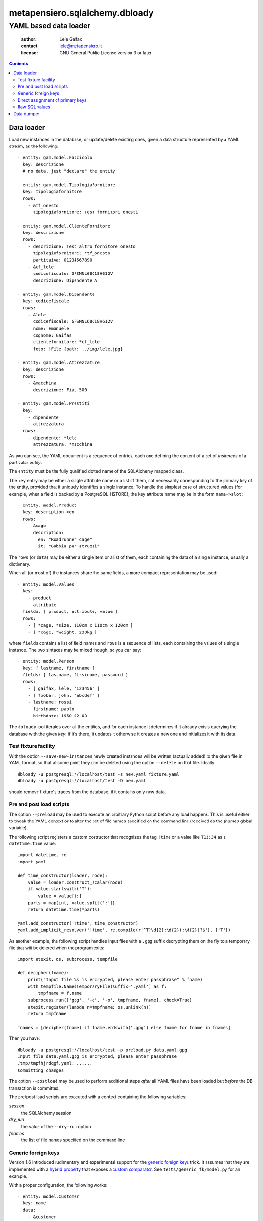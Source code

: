.. -*- coding: utf-8 -*-
.. :Project:   metapensiero.sqlalchemy.dbloady -- YAML based data loader
.. :Created:   ven  1 gen 2016, 16.19.54, CET
.. :Author:    Lele Gaifax <lele@metapensiero.it>
.. :License:   GNU General Public License version 3 or later
.. :Copyright: Copyright (C) 2016 Lele Gaifax
..

=================================
 metapensiero.sqlalchemy.dbloady
=================================

----------------------
YAML based data loader
----------------------

 :author: Lele Gaifax
 :contact: lele@metapensiero.it
 :license: GNU General Public License version 3 or later

.. contents::

Data loader
===========

Load new instances in the database, or update/delete existing ones, given a data structure
represented by a YAML stream, as the following::

    - entity: gam.model.Fascicolo
      key: descrizione
      # no data, just "declare" the entity

    - entity: gam.model.TipologiaFornitore
      key: tipologiafornitore
      rows:
        - &tf_onesto
          tipologiafornitore: Test fornitori onesti

    - entity: gam.model.ClienteFornitore
      key: descrizione
      rows:
        - descrizione: Test altro fornitore onesto
          tipologiafornitore: *tf_onesto
          partitaiva: 01234567890
        - &cf_lele
          codicefiscale: GFSMNL68C18H612V
          descrizione: Dipendente A

    - entity: gam.model.Dipendente
      key: codicefiscale
      rows:
        - &lele
          codicefiscale: GFSMNL68C18H612V
          nome: Emanuele
          cognome: Gaifas
          clientefornitore: *cf_lele
          foto: !File {path: ../img/lele.jpg}

    - entity: gam.model.Attrezzature
      key: descrizione
      rows:
        - &macchina
          descrizione: Fiat 500

    - entity: gam.model.Prestiti
      key:
        - dipendente
        - attrezzatura
      rows:
        - dipendente: *lele
          attrezzatura: *macchina

As you can see, the YAML document is a sequence of entries, each one defining the content of a
set of *instances* of a particular *entity*.

The ``entity`` must be the fully qualified dotted name of the SQLAlchemy mapped class.

The ``key`` entry may be either a single attribute name or a list of them, not necessarily
corresponding to the primary key of the entity, provided that it uniquely identifies a single
instance.  To handle the simplest case of structured values (for example, when a field is
backed by a PostgreSQL HSTORE), the key attribute name may be in the form ``name->slot``::

    - entity: model.Product
      key: description->en
      rows:
        - &cage
          description:
            en: "Roadrunner cage"
            it: "Gabbia per struzzi"

The ``rows`` (or ``data``) may be either a single item or a list of them, each containing
the data of a single instance, usually a dictionary.

.. _fields:

When all (or most of) the instances share the same fields, a more compact representation may be
used::

    - entity: model.Values
      key:
        - product
        - attribute
      fields: [ product, attribute, value ]
      rows:
        - [ *cage, *size, 110cm x 110cm x 120cm ]
        - [ *cage, *weight, 230kg ]

where ``fields`` contains a list of field names and ``rows`` is a sequence of lists, each
containing the values of a single instance.  The two sintaxes may be mixed though, so you can
say::

    - entity: model.Person
      key: [ lastname, firstname ]
      fields: [ lastname, firstname, password ]
      rows:
        - [ gaifax, lele, "123456" ]
        - [ foobar, john, "abcdef" ]
        - lastname: rossi
          firstname: paolo
          birthdate: 1950-02-03

The ``dbloady`` tool iterates over all the entities, and for each instance it determines if it
already exists querying the database with the given *key*: if it's there, it updates it
otherwise it creates a new one and initializes it with its data.


Test fixture facility
---------------------

With the option ``--save-new-instances`` newly created instances will be written (actually
added) to the given file in YAML format, so that at some point they can be deleted using the
option ``--delete`` on that file.  Ideally

::

  dbloady -u postgresql://localhost/test -s new.yaml fixture.yaml
  dbloady -u postgresql://localhost/test -D new.yaml

should remove fixture's traces from the database, if it contains only new data.


Pre and post load scripts
-------------------------

The option ``--preload`` may be used to execute an arbitrary Python script before any load
happens.  This is useful either to tweak the YAML context or to alter the set of file names
specified on the command line (received as the `fnames` global variable).

The following script registers a custom costructor that recognizes the tag ``!time`` or a value
like ``T12:34`` as a ``datetime.time`` value::

  import datetime, re
  import yaml

  def time_constructor(loader, node):
      value = loader.construct_scalar(node)
      if value.startswith('T'):
          value = value[1:]
      parts = map(int, value.split(':'))
      return datetime.time(*parts)

  yaml.add_constructor('!time', time_constructor)
  yaml.add_implicit_resolver('!time', re.compile(r'^T?\d{2}:\d{2}(:\d{2})?$'), ['T'])

As another example, the following script handles input files with a ``.gpg`` suffix decrypting
them on the fly to a temporary file that will be deleted when the program exits::

  import atexit, os, subprocess, tempfile

  def decipher(fname):
      print("Input file %s is encrypted, please enter passphrase" % fname)
      with tempfile.NamedTemporaryFile(suffix='.yaml') as f:
          tmpfname = f.name
      subprocess.run(['gpg', '-q', '-o', tmpfname, fname], check=True)
      atexit.register(lambda n=tmpfname: os.unlink(n))
      return tmpfname

  fnames = [decipher(fname) if fname.endswith('.gpg') else fname for fname in fnames]

Then you have::

  dbloady -u postgresql://localhost/test -p preload.py data.yaml.gpg
  Input file data.yaml.gpg is encrypted, please enter passphrase
  /tmp/tmpfhjrdqgf.yaml: ......
  Committing changes

The option ``--postload`` may be used to perform additional steps *after* all YAML files have
been loaded but *before* the DB transaction is committed.

The pre/post load scripts are executed with a context containing the following variables:

`session`
  the SQLAlchemy session

`dry_run`
  the value of the ``--dry-run`` option

`fnames`
  the list of file names specified on the command line


Generic foreign keys
--------------------

Version 1.6 introduced rudimentary and experimental support for the `generic foreign keys`__
trick. It assumes that they are implemented with a `hybrid property`__ that exposes a `custom
comparator`__. See ``tests/generic_fk/model.py`` for an example.

__ http://docs.sqlalchemy.org/en/latest/_modules/examples/generic_associations/generic_fk.html
__ http://docs.sqlalchemy.org/en/rel_1_1/orm/extensions/hybrid.html
__ http://docs.sqlalchemy.org/en/rel_1_1/orm/extensions/hybrid.html#building-custom-comparators

With a proper configuration, the following works::

  - entity: model.Customer
    key: name
    data:
      - &customer
        name: Best customer

  - entity: model.Supplier
    key: company_name
    data:
      - &supplier
        company_name: ACME

  - entity: model.Address
    key:
      - related_object
      - street
    data:
      - related_object: *customer
        street: 123 anywhere street
      - related_object: *supplier
        street: 321 long winding road


Direct assignment of primary keys
---------------------------------

When the attribute does not correspond to a relationship property, assignment of an instance
reference will set the attribute to the instance's primary key::

  - entity: model.Person
    key:
      - lastname
      - firstname
    fields:
      - lastname
      - firstname
    data:
      - &johndoe [ Doe, John ]

  - entity: model.CannedFilter
    key: description
    data:
      - &onlyjohndoe
        description: "Only John Doe"

  - entity: model.Condition
    key:
      - filter
      - fieldname
    data:
      - filter: *onlyjohndoe
        fieldname: "persons.id"
        fieldvalue: *johndoe

Raw SQL values
--------------

Sometime a value requires executing an arbitrary query on the database, maybe because it is
computed by a trigger or more generally because it cannot be determined by the YAML content::

  - entity: model.Number
    key:
      id
    data:
      - id: 1
        absolute: !SQL {query: "SELECT abs(:num)", params: {num: -1}}
      - id: !SQL {query: "SELECT abs(:num)", params: {num: -2}}
        absolute: !SQL {query: "SELECT abs(:num)", params: {num: -2}}
      - id: 3
        absolute: !SQL {query: "SELECT count(*) FROM numbers"}

The specified query must return a single value, as it is executed with `session.scalar()`__.

__ http://docs.sqlalchemy.org/en/latest/orm/session_api.html#sqlalchemy.orm.session.Session.scalar


Data dumper
===========

With the complementary tool, ``dbdumpy``, you can obtain a YAML representation out
of a database in the same format used by ``dbloady``. It's rather simple and in particular it
does not handle reference cycles.

The tool is driven by a `specs file`, a YAML document composed by two parts: the first defines
the `pivots` instances (that is, the entry points), the second describes how each entity must
be serialized and in which order.

Consider the following document::

  - entity: model.Result
  ---
  - entity: model.Person
    key:
      - lastname
      - firstname

  - entity: model.Exam
    fields: description
    key: description

  - entity: model.Result
    key:
      - person
      - exam
    other:
      - vote

It tells ``dbdumpy`` to consider *all* instances of ``model.Result`` as the pivots, then
defines how each entity must be serialized, simply by listing the ``key`` attribute(s) and any
further ``other`` field. Alternatively, you can specify a list of ``fields`` names, to obtain
the more compact form described `above`__.

__ fields_

Executing

::

  dbdumpy -u sqlite:////foo/bar.sqlite spec.yaml

will emit the following on stdout::

  - entity: model.Person
    key:
    - lastname
    - firstname
    rows:
    - &id002
      firstname: John
      lastname: Doe
    - &id003
      firstname: Bar
      lastname: Foo
  - entity: model.Exam
    fields: description
    key: description
    rows:
    - &id001
      - Drive license
  - entity: model.Result
    key:
    - person
    - exam
    rows:
    - exam: *id001
      person: *id002
      vote: 10
    - exam: *id001
      person: *id003
      vote: 5
